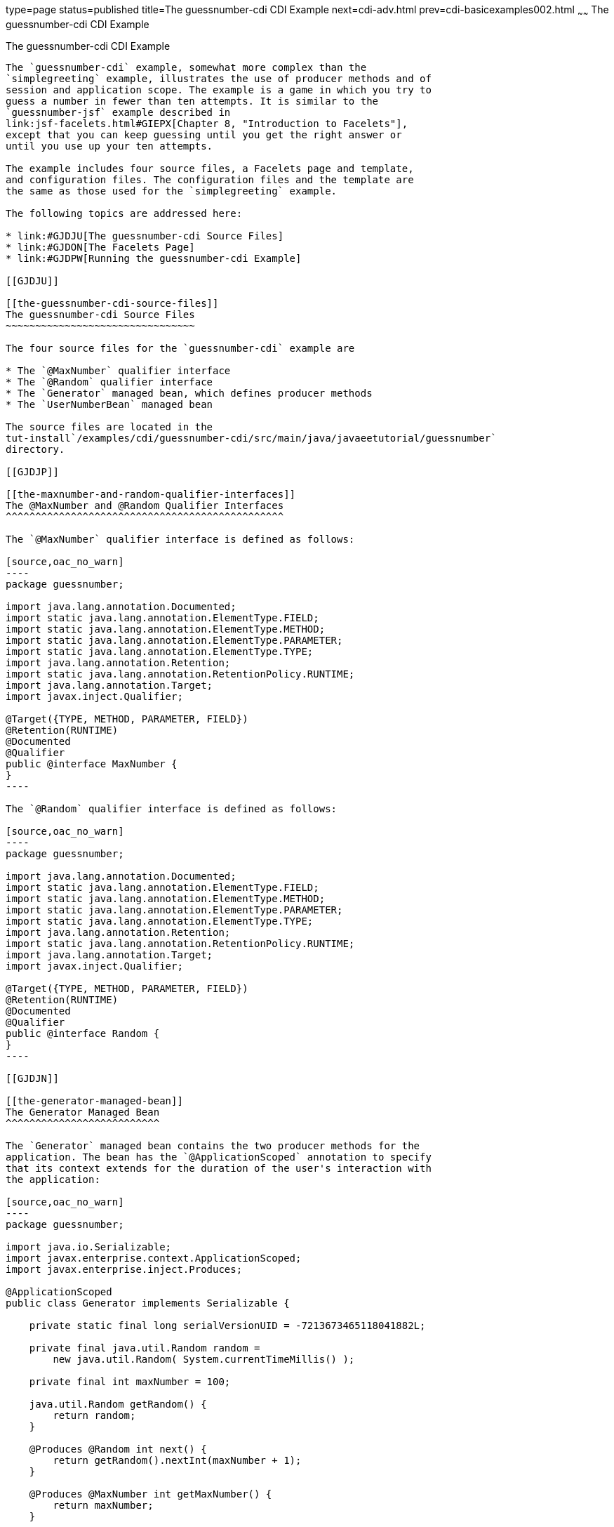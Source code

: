 type=page
status=published
title=The guessnumber-cdi CDI Example
next=cdi-adv.html
prev=cdi-basicexamples002.html
~~~~~~
The guessnumber-cdi CDI Example
===============================

[[GJCXV]]

[[the-guessnumber-cdi-cdi-example]]
The guessnumber-cdi CDI Example
-------------------------------

The `guessnumber-cdi` example, somewhat more complex than the
`simplegreeting` example, illustrates the use of producer methods and of
session and application scope. The example is a game in which you try to
guess a number in fewer than ten attempts. It is similar to the
`guessnumber-jsf` example described in
link:jsf-facelets.html#GIEPX[Chapter 8, "Introduction to Facelets"],
except that you can keep guessing until you get the right answer or
until you use up your ten attempts.

The example includes four source files, a Facelets page and template,
and configuration files. The configuration files and the template are
the same as those used for the `simplegreeting` example.

The following topics are addressed here:

* link:#GJDJU[The guessnumber-cdi Source Files]
* link:#GJDON[The Facelets Page]
* link:#GJDPW[Running the guessnumber-cdi Example]

[[GJDJU]]

[[the-guessnumber-cdi-source-files]]
The guessnumber-cdi Source Files
~~~~~~~~~~~~~~~~~~~~~~~~~~~~~~~~

The four source files for the `guessnumber-cdi` example are

* The `@MaxNumber` qualifier interface
* The `@Random` qualifier interface
* The `Generator` managed bean, which defines producer methods
* The `UserNumberBean` managed bean

The source files are located in the
tut-install`/examples/cdi/guessnumber-cdi/src/main/java/javaeetutorial/guessnumber`
directory.

[[GJDJP]]

[[the-maxnumber-and-random-qualifier-interfaces]]
The @MaxNumber and @Random Qualifier Interfaces
^^^^^^^^^^^^^^^^^^^^^^^^^^^^^^^^^^^^^^^^^^^^^^^

The `@MaxNumber` qualifier interface is defined as follows:

[source,oac_no_warn]
----
package guessnumber;

import java.lang.annotation.Documented;
import static java.lang.annotation.ElementType.FIELD;
import static java.lang.annotation.ElementType.METHOD;
import static java.lang.annotation.ElementType.PARAMETER;
import static java.lang.annotation.ElementType.TYPE;
import java.lang.annotation.Retention;
import static java.lang.annotation.RetentionPolicy.RUNTIME;
import java.lang.annotation.Target;
import javax.inject.Qualifier;

@Target({TYPE, METHOD, PARAMETER, FIELD})
@Retention(RUNTIME)
@Documented
@Qualifier
public @interface MaxNumber {
}
----

The `@Random` qualifier interface is defined as follows:

[source,oac_no_warn]
----
package guessnumber;

import java.lang.annotation.Documented;
import static java.lang.annotation.ElementType.FIELD;
import static java.lang.annotation.ElementType.METHOD;
import static java.lang.annotation.ElementType.PARAMETER;
import static java.lang.annotation.ElementType.TYPE;
import java.lang.annotation.Retention;
import static java.lang.annotation.RetentionPolicy.RUNTIME;
import java.lang.annotation.Target;
import javax.inject.Qualifier;

@Target({TYPE, METHOD, PARAMETER, FIELD})
@Retention(RUNTIME)
@Documented
@Qualifier
public @interface Random {
}
----

[[GJDJN]]

[[the-generator-managed-bean]]
The Generator Managed Bean
^^^^^^^^^^^^^^^^^^^^^^^^^^

The `Generator` managed bean contains the two producer methods for the
application. The bean has the `@ApplicationScoped` annotation to specify
that its context extends for the duration of the user's interaction with
the application:

[source,oac_no_warn]
----
package guessnumber;

import java.io.Serializable;
import javax.enterprise.context.ApplicationScoped;
import javax.enterprise.inject.Produces;

@ApplicationScoped
public class Generator implements Serializable {

    private static final long serialVersionUID = -7213673465118041882L;

    private final java.util.Random random = 
        new java.util.Random( System.currentTimeMillis() );

    private final int maxNumber = 100;

    java.util.Random getRandom() {
        return random;
    }

    @Produces @Random int next() {
        return getRandom().nextInt(maxNumber + 1);
    }

    @Produces @MaxNumber int getMaxNumber() {
        return maxNumber;
    }

}
----

[[GJDHY]]

[[the-usernumberbean-managed-bean]]
The UserNumberBean Managed Bean
^^^^^^^^^^^^^^^^^^^^^^^^^^^^^^^

The `UserNumberBean` managed bean, the managed bean for the JavaServer
Faces application, provides the basic logic for the game. This bean does
the following:

* Implements setter and getter methods for the bean fields
* Injects the two qualifier objects
* Provides a `reset` method that allows you to begin a new game after
you complete one
* Provides a `check` method that determines whether the user has guessed
the number
* Provides a `validateNumberRange` method that determines whether the
user's input is correct

The bean is defined as follows:

[source,oac_no_warn]
----
package guessnumber;

import java.io.Serializable;
import javax.annotation.PostConstruct;
import javax.enterprise.context.SessionScoped;
import javax.enterprise.inject.Instance;
import javax.faces.application.FacesMessage;
import javax.faces.component.UIComponent;
import javax.faces.component.UIInput;
import javax.faces.context.FacesContext;
import javax.inject.Inject;
import javax.inject.Named;

@Named
@SessionScoped
public class UserNumberBean implements Serializable {

    private static final long serialVersionUID = -7698506329160109476L;

    private int number;
    private Integer userNumber;
    private int minimum;
    private int remainingGuesses;

    @MaxNumber
    @Inject
    private int maxNumber;

    private int maximum;

    @Random
    @Inject
    Instance<Integer> randomInt;

    public UserNumberBean() {
    }

    public int getNumber() {
        return number;
    }

    public void setUserNumber(Integer user_number) {
        userNumber = user_number;
    }

    public Integer getUserNumber() {
        return userNumber;
    }

    public int getMaximum() {
        return (this.maximum);
    }

    public void setMaximum(int maximum) {
        this.maximum = maximum;
    }

    public int getMinimum() {
        return (this.minimum);
    }

    public void setMinimum(int minimum) {
        this.minimum = minimum;
    }

    public int getRemainingGuesses() {
        return remainingGuesses;
    }

    public String check() throws InterruptedException {
        if (userNumber > number) {
            maximum = userNumber - 1;
        }
        if (userNumber < number) {
            minimum = userNumber + 1;
        }
        if (userNumber == number) {
            FacesContext.getCurrentInstance().addMessage(null, 
                new FacesMessage("Correct!"));
        }
        remainingGuesses--;
        return null;
    }

    @PostConstruct
    public void reset() {
        this.minimum = 0;
        this.userNumber = 0;
        this.remainingGuesses = 10;
        this.maximum = maxNumber;
        this.number = randomInt.get();
    }

    public void validateNumberRange(FacesContext context, 
                                    UIComponent toValidate, 
                                    Object value) {
        int input = (Integer) value;

        if (input < minimum || input > maximum) {
            ((UIInput) toValidate).setValid(false);

            FacesMessage message = new FacesMessage("Invalid guess");
            context.addMessage(toValidate.getClientId(context), message);
        }
    }
}
----

[[GJDON]]

[[the-facelets-page]]
The Facelets Page
~~~~~~~~~~~~~~~~~

This example uses the same template that the `simplegreeting` example
uses. The `index.xhtml` file, however, is more complex.

[source,oac_no_warn]
----
<?xml version='1.0' encoding='UTF-8' ?>
<!DOCTYPE html PUBLIC "-//W3C//DTD XHTML 1.0 Transitional//EN" 
          "http://www.w3.org/TR/xhtml1/DTD/xhtml1-transitional.dtd">
<html lang="en"
      xmlns="http://www.w3.org/1999/xhtml"
      xmlns:ui="http://xmlns.jcp.org/jsf/facelets"
      xmlns:h="http://xmlns.jcp.org/jsf/html">
    <ui:composition template="/template.xhtml">

        <ui:define name="title">Guess My Number</ui:define>
        <ui:define name="head">Guess My Number</ui:define>
        <ui:define name="content">
            <h:form id="GuessMain">
                <div style="color: black; font-size: 24px;">
                    <p>I'm thinking of a number from 
                    <span style="color: blue">#{userNumberBean.minimum}</span> 
                    to 
                    <span style="color: blue">#{userNumberBean.maximum}</span>. 
                    You have 
                    <span style="color: blue">
                        #{userNumberBean.remainingGuesses}
                    </span> 
                    guesses.</p>
                </div>
                <h:panelGrid border="0" columns="5" style="font-size: 18px;">
                    <h:outputLabel for="inputGuess">Number:</h:outputLabel>
                    <h:inputText id="inputGuess"
                                 value="#{userNumberBean.userNumber}"
                                 required="true" size="3"
disabled="#{userNumberBean.number eq userNumberBean.userNumber or userNumberBean.remainingGuesses le 0}"
                               validator="#{userNumberBean.validateNumberRange}">
                    </h:inputText>
                    <h:commandButton id="GuessButton" value="Guess"
                                     action="#{userNumberBean.check}"
disabled="#{userNumberBean.number eq userNumberBean.userNumber or userNumberBean.remainingGuesses le 0}"/>
                    <h:commandButton id="RestartButton" value="Reset"
                                     action="#{userNumberBean.reset}"
                                     immediate="true" />
                    <h:outputText id="Higher" value="Higher!"
rendered="#{userNumberBean.number gt userNumberBean.userNumber and userNumberBean.userNumber ne 0}"
                                  style="color: #d20005"/>
                    <h:outputText id="Lower" value="Lower!"
rendered="#{userNumberBean.number lt userNumberBean.userNumber and userNumberBean.userNumber ne 0}"
                                  style="color: #d20005"/>
                </h:panelGrid>
                <div style="color: #d20005; font-size: 14px;">
                    <h:messages id="messages" globalOnly="false"/>
                </div>
            </h:form>
        </ui:define>
        
    </ui:composition>
</html>
----

The Facelets page presents the user with the minimum and maximum values
and the number of guesses remaining. The user's interaction with the
game takes place within the `panelGrid` table, which contains an input
field, Guess and Reset buttons, and a field that appears if the guess is
higher or lower than the correct number. Every time the user clicks the
Guess button, the `userNumberBean.check` method is called to reset the
maximum or minimum value or, if the guess is correct, to generate a
`FacesMessage` to that effect. The method that determines whether each
guess is valid is `userNumberBean.validateNumberRange`.

[[GJDPW]]

[[running-the-guessnumber-cdi-example]]
Running the guessnumber-cdi Example
~~~~~~~~~~~~~~~~~~~~~~~~~~~~~~~~~~~

You can use either NetBeans IDE or Maven to build, package, deploy, and
run the `guessnumber-cdi` application.

The following topics are addressed here:

* link:#GJDPS[To Build, Package, and Deploy the guessnumber-cdi Example
Using NetBeans IDE]
* link:#GJDPR[To Build, Package, and Deploy the guessnumber-cdi Example
Using Maven]
* link:#GJDQB[To Run the guessnumber Example]

[[GJDPS]]

[[to-build-package-and-deploy-the-guessnumber-cdi-example-using-netbeans-ide]]
To Build, Package, and Deploy the guessnumber-cdi Example Using NetBeans
IDE
^^^^^^^^^^^^^^^^^^^^^^^^^^^^^^^^^^^^^^^^^^^^^^^^^^^^^^^^^^^^^^^^^^^^^^^^^^^^

1.  Make sure that GlassFish Server has been started (see
link:usingexamples002.html#BNADI[Starting and Stopping GlassFish
Server]).
2.  From the File menu, choose Open Project.
3.  In the Open Project dialog box, navigate to:
+
[source,oac_no_warn]
----
tut-install/examples/cdi
----
4.  Select the `guessnumber-cdi` folder.
5.  Click Open Project.
6.  In the Projects tab, right-click the `guessnumber-cdi` project and
select Build.
+
This command builds and packages the application into a WAR file,
`guessnumber-cdi.war`, located in the `target` directory, and then
deploys it to GlassFish Server.

[[GJDPR]]

[[to-build-package-and-deploy-the-guessnumber-cdi-example-using-maven]]
To Build, Package, and Deploy the guessnumber-cdi Example Using Maven
^^^^^^^^^^^^^^^^^^^^^^^^^^^^^^^^^^^^^^^^^^^^^^^^^^^^^^^^^^^^^^^^^^^^^

1.  Make sure that GlassFish Server has been started (see
link:usingexamples002.html#BNADI[Starting and Stopping GlassFish
Server]).
2.  In a terminal window, go to:
+
[source,oac_no_warn]
----
tut-install/examples/cdi/guessnumber-cdi/
----
3.  Enter the following command to deploy the application:
+
[source,oac_no_warn]
----
mvn install
----
+
This command builds and packages the application into a WAR file,
`guessnumber-cdi.war`, located in the `target` directory, and then
deploys it to GlassFish Server.

[[GJDQB]]

[[to-run-the-guessnumber-example]]
To Run the guessnumber Example
^^^^^^^^^^^^^^^^^^^^^^^^^^^^^^

1.  In a web browser, enter the following URL:
+
[source,oac_no_warn]
----
http://localhost:8080/guessnumber-cdi
----
+
The Guess My Number page opens.
2.  On the Guess My Number page, enter a number in the Number field and
click Guess.
+
The minimum and maximum values are modified, along with the remaining
number of guesses.
3.  Keep guessing numbers until you get the right answer or run out of
guesses.
+
If you get the right answer or run out of guesses, the input field and
Guess button are grayed out.
4.  Click Reset to play the game again with a new random number.


